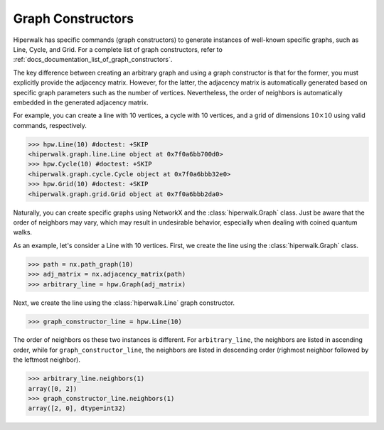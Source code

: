 ==================
Graph Constructors
==================

Hiperwalk has specific commands (graph constructors) to
generate instances of well-known specific graphs,
such as Line, Cycle, and Grid.
For a complete list of graph constructors,
refer to :ref:`docs_documentation_list_of_graph_constructors`.

The key difference between creating an
arbitrary graph and using a graph constructor is
that for the former, you must explicitly provide the adjacency matrix.
However, for the latter, the adjacency matrix is automatically generated
based on specific graph parameters such as the number of vertices.
Nevertheless,
the order of neighbors is automatically embedded in
the generated adjacency matrix.

For example, you can create a line with 10 vertices,
a cycle with 10 vertices,
and a grid of dimensions :math:`10 \times 10` using
valid commands, respectively.

>>> hpw.Line(10) #doctest: +SKIP
<hiperwalk.graph.line.Line object at 0x7f0a6bb700d0>
>>> hpw.Cycle(10) #doctest: +SKIP
<hiperwalk.graph.cycle.Cycle object at 0x7f0a6bbb32e0>
>>> hpw.Grid(10) #doctest: +SKIP
<hiperwalk.graph.grid.Grid object at 0x7f0a6bbb2da0>

Naturally, you can create specific graphs using NetworkX and
the :class:`hiperwalk.Graph` class.
Just be aware that the order of neighbors may vary,
which may result in undesirable behavior,
especially when dealing with coined quantum walks.

As an example, let's consider a Line with 10 vertices.
First, we create the line using the :class:`hiperwalk.Graph` class.

.. testsetup::

   import networkx as nx
   import hiperwalk as hpw

>>> path = nx.path_graph(10)
>>> adj_matrix = nx.adjacency_matrix(path)
>>> arbitrary_line = hpw.Graph(adj_matrix)

Next, we create the line using the :class:`hiperwalk.Line`
graph constructor.

>>> graph_constructor_line = hpw.Line(10)

The order of neighbors os these two instances is different.
For ``arbitrary_line``,
the neighbors are listed in ascending order,
while for ``graph_constructor_line``,
the neighbors are listed in descending order
(righmost neighbor followed by the leftmost neighbor).

>>> arbitrary_line.neighbors(1)
array([0, 2])
>>> graph_constructor_line.neighbors(1)
array([2, 0], dtype=int32)
